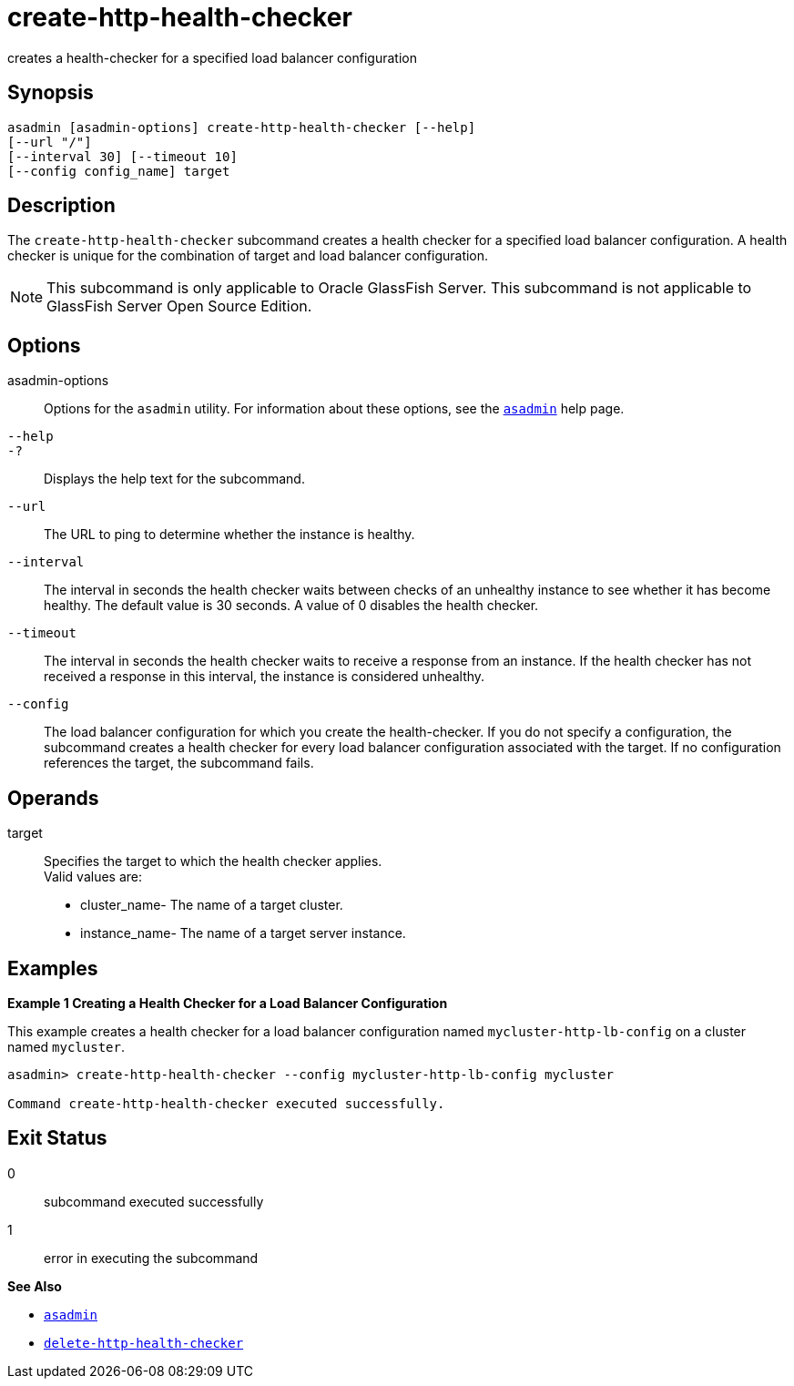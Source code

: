[[create-http-health-checker]]
= create-http-health-checker

creates a health-checker for a specified load balancer configuration

[[synopsis]]
== Synopsis

[source,shell]
----
asadmin [asadmin-options] create-http-health-checker [--help] 
[--url "/"]
[--interval 30] [--timeout 10]
[--config config_name] target
----

[[description]]
== Description

The `create-http-health-checker` subcommand creates a health checker for a specified load balancer configuration. A health checker is unique for
the combination of target and load balancer configuration.

NOTE: This subcommand is only applicable to Oracle GlassFish Server. This subcommand is not applicable to GlassFish Server Open Source Edition.

[[options]]
== Options

asadmin-options::
  Options for the `asadmin` utility. For information about these options, see the xref:asadmin.adoc#asadmin-1m[`asadmin`] help page.
`--help`::
`-?`::
  Displays the help text for the subcommand.
`--url`::
  The URL to ping to determine whether the instance is healthy.
`--interval`::
  The interval in seconds the health checker waits between checks of an
  unhealthy instance to see whether it has become healthy. The default
  value is 30 seconds. A value of 0 disables the health checker.
`--timeout`::
  The interval in seconds the health checker waits to receive a response
  from an instance. If the health checker has not received a response in
  this interval, the instance is considered unhealthy.
`--config`::
  The load balancer configuration for which you create the
  health-checker. If you do not specify a configuration, the subcommand
  creates a health checker for every load balancer configuration
  associated with the target. If no configuration references the target,
  the subcommand fails.

[[operands]]
== Operands

target::
  Specifies the target to which the health checker applies. +
  Valid values are: +
  * cluster_name- The name of a target cluster.
  * instance_name- The name of a target server instance.

[[examples]]
== Examples

*Example 1 Creating a Health Checker for a Load Balancer Configuration*

This example creates a health checker for a load balancer configuration named `mycluster-http-lb-config` on a cluster named `mycluster`.

[source,shell]
----
asadmin> create-http-health-checker --config mycluster-http-lb-config mycluster

Command create-http-health-checker executed successfully.
----

[[exit-status]]
== Exit Status

0::
  subcommand executed successfully
1::
  error in executing the subcommand

*See Also*

* xref:asadmin.adoc#asadmin-1m[`asadmin`]
* xref:delete-http-health-checker.adoc#delete-http-health-checker[`delete-http-health-checker`]


